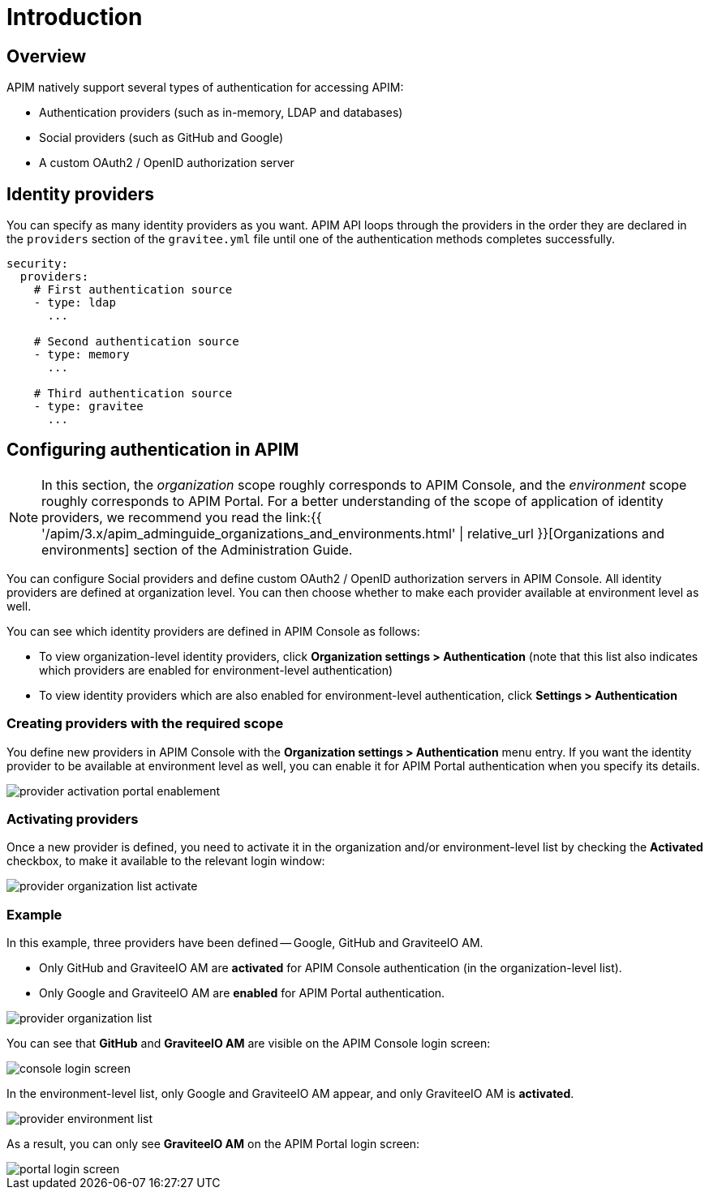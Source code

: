 [[gravitee-installation-authentication]]
= Introduction
:page-sidebar: apim_3_x_sidebar
:page-permalink: apim/3.x/apim_installguide_authentication.html
:page-folder: apim/installation-guide/portal/authentication
:page-description: Gravitee.io API Management - Portal - Authentication
:page-keywords: Gravitee.io, API Platform, API Management, API Gateway, oauth2, openid, documentation, manual, guide, reference, api
:page-layout: apim3x

== Overview

APIM natively support several types of authentication for accessing APIM:

* Authentication providers (such as in-memory, LDAP and databases)
* Social providers (such as GitHub and Google)
* A custom OAuth2 / OpenID authorization server

== Identity providers

You can specify as many identity providers as you want. APIM API loops through the providers in the order they are declared in the `providers` section of the `gravitee.yml` file until one of the authentication methods completes successfully.

[source,yaml]
----
security:
  providers:
    # First authentication source
    - type: ldap
      ...

    # Second authentication source
    - type: memory
      ...

    # Third authentication source
    - type: gravitee
      ...
----

== Configuring authentication in APIM

NOTE: In this section, the _organization_ scope roughly corresponds to APIM Console, and the _environment_ scope roughly corresponds to APIM Portal. For a better understanding of the scope of application of identity providers, we recommend you read the link:{{ '/apim/3.x/apim_adminguide_organizations_and_environments.html' | relative_url }}[Organizations and environments] section of the Administration Guide.

You can configure Social providers and define custom OAuth2 / OpenID authorization servers in APIM Console.
All identity providers are defined at organization level. You can then choose whether to make each provider available at environment level as well.

You can see which identity providers are defined in APIM Console as follows:

* To view organization-level identity providers, click *Organization settings > Authentication* (note that this list also indicates which providers are enabled for environment-level authentication)
* To view identity providers which are also enabled for environment-level authentication, click *Settings > Authentication*

=== Creating providers with the required scope

You define new providers in APIM Console with the *Organization settings > Authentication* menu entry.
If you want the identity provider to be available at environment level as well, you can enable it for APIM Portal authentication when you specify its details.

image::apim/3.x/installation/authentication/provider-activation-portal-enablement.png[]

[[activating-providers]]
=== Activating providers

Once a new provider is defined, you need to activate it in the organization and/or environment-level list by checking the *Activated* checkbox, to make it available to the relevant login window:

image::apim/3.x/installation/authentication/provider-organization-list-activate.png[]

=== Example
In this example, three providers have been defined -- Google, GitHub and GraviteeIO AM.

* Only GitHub and GraviteeIO AM are *activated* for APIM Console authentication (in the organization-level list).
* Only Google and GraviteeIO AM are *enabled* for APIM Portal authentication.

image::apim/3.x/installation/authentication/provider-organization-list.png[]

You can see that *GitHub* and *GraviteeIO AM* are visible on the APIM Console login screen:

image::apim/3.x/installation/authentication/console-login-screen.png[]

In the environment-level list, only Google and GraviteeIO AM appear, and only GraviteeIO AM is *activated*.

image::apim/3.x/installation/authentication/provider-environment-list.png[]

As a result, you can only see *GraviteeIO AM* on the APIM Portal login screen:

image::apim/3.x/installation/authentication/portal-login-screen.png[]
